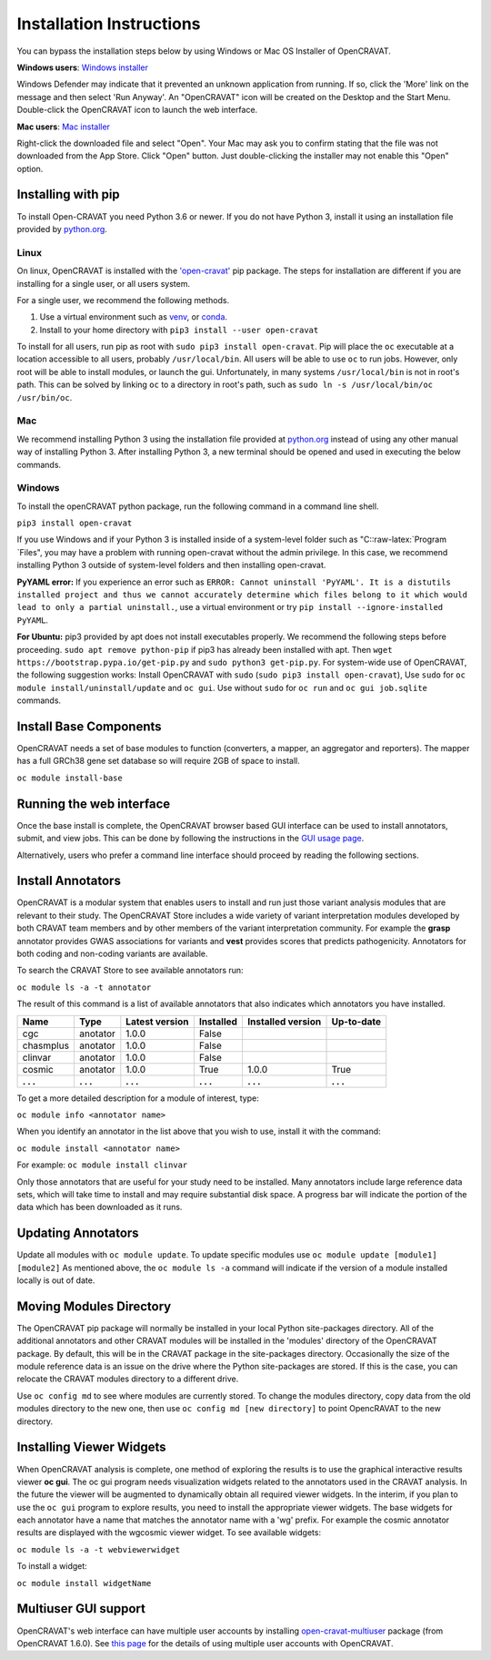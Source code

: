 .. role:: raw-latex(raw)
   :format: latex
..

=========================
Installation Instructions
=========================

You can bypass the installation steps below by using Windows or Mac OS
Installer of OpenCRAVAT.

**Windows users**: `Windows
installer <http://karchinlab.org/opencravat/installers/open-cravat-2.2.3.exe>`__

Windows Defender may indicate that it prevented an unknown application
from running. If so, click the 'More' link on the message and then
select 'Run Anyway'. An "OpenCRAVAT" icon will be created on the Desktop
and the Start Menu. Double-click the OpenCRAVAT icon to launch the web
interface.

**Mac users**: `Mac installer <http://karchinlab.org/opencravat/installers/OpenCRAVAT.2.2.4.pkg>`__

Right-click the downloaded file and select "Open". Your Mac may ask you
to confirm stating that the file was not downloaded from the App Store.
Click "Open" button. Just double-clicking the installer may not enable
this "Open" option.

Installing with pip
-------------------

To install Open-CRAVAT you need Python 3.6 or newer. If you do not have
Python 3, install it using an installation file provided by
`python.org <http://www.python.org>`__.

Linux
~~~~~

On linux, OpenCRAVAT is installed with the
`'open-cravat' <https://pypi.org/project/open-cravat/>`__ pip package.
The steps for installation are different if you are installing for a
single user, or all users system.

For a single user, we recommend the following methods.

1) Use a virtual environment such as
   `venv <https://packaging.python.org/tutorials/installing-packages/#creating-virtual-environments>`__,
   or
   `conda <https://docs.conda.io/projects/conda/en/latest/user-guide/install/index.html>`__.

2) Install to your home directory with
   ``pip3 install --user open-cravat``

To install for all users, run pip as root with
``sudo pip3 install open-cravat``. Pip will place the ``oc`` executable
at a location accessible to all users, probably ``/usr/local/bin``. All
users will be able to use ``oc`` to run jobs. However, only root will be
able to install modules, or launch the gui. Unfortunately, in many
systems ``/usr/local/bin`` is not in root's path. This can be solved by
linking ``oc`` to a directory in root's path, such as
``sudo ln -s /usr/local/bin/oc /usr/bin/oc``.

Mac
~~~

We recommend installing Python 3 using the installation file provided at
`python.org <http://www.python.org>`__ instead of using any other manual
way of installing Python 3. After installing Python 3, a new terminal
should be opened and used in executing the below commands.

Windows
~~~~~~~

To install the openCRAVAT python package, run the following command in a
command line shell.

``pip3 install open-cravat``

If you use Windows and if your Python 3 is installed inside of a
system-level folder such as "C::raw-latex:`\Program `Files", you may
have a problem with running open-cravat without the admin privilege. In
this case, we recommend installing Python 3 outside of system-level
folders and then installing open-cravat.

**PyYAML error:** If you experience an error such as
``ERROR: Cannot uninstall 'PyYAML'. It is a distutils installed project and thus we cannot accurately determine which files belong to it which would lead to only a partial uninstall.``,
use a virtual environment or try
``pip install --ignore-installed PyYAML``.

**For Ubuntu:** pip3 provided by apt does not install executables
properly. We recommend the following steps before proceeding.
``sudo apt remove python-pip`` if pip3 has already been installed with
apt. Then ``wget https://bootstrap.pypa.io/get-pip.py`` and
``sudo python3 get-pip.py``. For system-wide use of OpenCRAVAT, the
following suggestion works: Install OpenCRAVAT with ``sudo``
(``sudo pip3 install open-cravat``), Use ``sudo`` for
``oc module install/uninstall/update`` and ``oc gui``. Use without
``sudo`` for ``oc run`` and ``oc gui job.sqlite`` commands.

Install Base Components
-----------------------

OpenCRAVAT needs a set of base modules to function (converters, a
mapper, an aggregator and reporters). The mapper has a full GRCh38 gene
set database so will require 2GB of space to install.

``oc module install-base``

Running the web interface
-------------------------

Once the base install is complete, the OpenCRAVAT browser based GUI
interface can be used to install annotators, submit, and view jobs. This
can be done by following the instructions in the `GUI usage
page <https://github.com/KarchinLab/open-cravat/wiki/5.-GUI-usage>`__.

Alternatively, users who prefer a command line interface should proceed
by reading the following sections.

Install Annotators
------------------

OpenCRAVAT is a modular system that enables users to install and run
just those variant analysis modules that are relevant to their study.
The OpenCRAVAT Store includes a wide variety of variant interpretation
modules developed by both CRAVAT team members and by other members of
the variant interpretation community. For example the **grasp**
annotator provides GWAS associations for variants and **vest** provides
scores that predicts pathogenicity. Annotators for both coding and
non-coding variants are available.

To search the CRAVAT Store to see available annotators run:

``oc module ls -a -t annotator``

The result of this command is a list of available annotators that also
indicates which annotators you have installed.

+-------------+-------------+------------------+-------------+---------------------+--------------+
| Name        | Type        | Latest version   | Installed   | Installed version   | Up-to-date   |
+=============+=============+==================+=============+=====================+==============+
| cgc         | anotator    | 1.0.0            | False       |                     |              |
+-------------+-------------+------------------+-------------+---------------------+--------------+
| chasmplus   | anotator    | 1.0.0            | False       |                     |              |
+-------------+-------------+------------------+-------------+---------------------+--------------+
| clinvar     | anotator    | 1.0.0            | False       |                     |              |
+-------------+-------------+------------------+-------------+---------------------+--------------+
| cosmic      | anotator    | 1.0.0            | True        | 1.0.0               | True         |
+-------------+-------------+------------------+-------------+---------------------+--------------+
| **. . .**   | **. . .**   | **. . .**        | **. . .**   | **. . .**           | **. . .**    |
+-------------+-------------+------------------+-------------+---------------------+--------------+

To get a more detailed description for a module of interest, type:

``oc module info <annotator name>``

When you identify an annotator in the list above that you wish to use,
install it with the command:

``oc module install <annotator name>``

For example: ``oc module install clinvar``

Only those annotators that are useful for your study need to be
installed. Many annotators include large reference data sets, which will
take time to install and may require substantial disk space. A progress
bar will indicate the portion of the data which has been downloaded as
it runs.

Updating Annotators
-------------------

Update all modules with ``oc module update``. To update specific modules
use ``oc module update [module1] [module2]`` As mentioned above, the
``oc module ls -a`` command will indicate if the version of a module
installed locally is out of date.

Moving Modules Directory
------------------------

The OpenCRAVAT pip package will normally be installed in your local
Python site-packages directory. All of the additional annotators and
other CRAVAT modules will be installed in the 'modules' directory of the
OpenCRAVAT package. By default, this will be in the CRAVAT package in
the site-packages directory. Occasionally the size of the module
reference data is an issue on the drive where the Python site-packages
are stored. If this is the case, you can relocate the CRAVAT modules
directory to a different drive.

Use ``oc config md`` to see where modules are currently stored. To
change the modules directory, copy data from the old modules directory
to the new one, then use ``oc config md [new directory]`` to point
OpencRAVAT to the new directory.

Installing Viewer Widgets
-------------------------

When OpenCRAVAT analysis is complete, one method of exploring the
results is to use the graphical interactive results viewer **oc gui**.
The oc gui program needs visualization widgets related to the annotators
used in the CRAVAT analysis. In the future the viewer will be augmented
to dynamically obtain all required viewer widgets. In the interim, if
you plan to use the ``oc gui`` program to explore results, you need to
install the appropriate viewer widgets. The base widgets for each
annotator have a name that matches the annotator name with a 'wg'
prefix. For example the cosmic annotator results are displayed with the
wgcosmic viewer widget. To see available widgets:

``oc module ls -a -t webviewerwidget``

To install a widget:

``oc module install widgetName``

Multiuser GUI support
---------------------

OpenCRAVAT's web interface can have multiple user accounts by installing
`open-cravat-multiuser <https://github.com/KarchinLab/open-cravat/wiki/Multiuser-support>`__
package (from OpenCRAVAT 1.6.0). See `this
page <https://github.com/KarchinLab/open-cravat/wiki/Multiuser-support>`__
for the details of using multiple user accounts with OpenCRAVAT.
